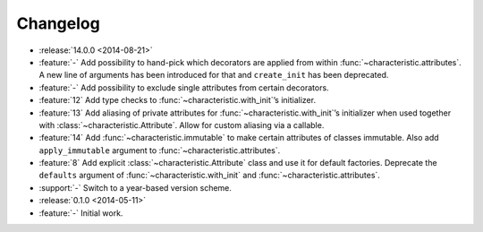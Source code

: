 Changelog
=========

- :release:`14.0.0 <2014-08-21>`
- :feature:`-` Add possibility to hand-pick which decorators are applied from within :func:`~characteristic.attributes`.
  A new line of arguments has been introduced for that and ``create_init`` has been deprecated.
- :feature:`-` Add possibility to exclude single attributes from certain decorators.
- :feature:`12` Add type checks to :func:`~characteristic.with_init`\’s initializer.
- :feature:`13` Add aliasing of private attributes for :func:`~characteristic.with_init`\’s initializer when used together with :class:`~characteristic.Attribute`.
  Allow for custom aliasing via a callable.
- :feature:`14` Add :func:`~characteristic.immutable` to make certain attributes of classes immutable.
  Also add ``apply_immutable`` argument to :func:`~characteristic.attributes`.
- :feature:`8` Add explicit :class:`~characteristic.Attribute` class and use it for default factories.
  Deprecate the ``defaults`` argument of :func:`~characteristic.with_init` and :func:`~characteristic.attributes`.
- :support:`-` Switch to a year-based version scheme.
- :release:`0.1.0 <2014-05-11>`
- :feature:`-` Initial work.

